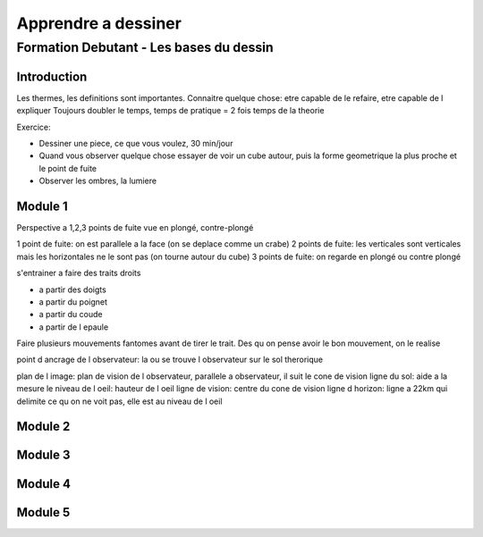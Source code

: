 Apprendre a dessiner
####################

Formation Debutant - Les bases du dessin
****************************************

Introduction
============

Les thermes, les definitions sont importantes.
Connaitre quelque chose: etre capable de le refaire, etre capable de l expliquer
Toujours doubler le temps, temps de pratique = 2 fois temps de la theorie

Exercice:

* Dessiner une piece, ce que vous voulez, 30 min/jour
* Quand vous observer quelque chose essayer de voir un cube autour, puis la forme geometrique la plus proche et le point de fuite
* Observer les ombres, la lumiere

Module 1
========

Perspective a 1,2,3 points de fuite
vue en plongé, contre-plongé

1 point de fuite: on est parallele a la face (on se deplace comme un crabe)
2 points de fuite: les verticales sont verticales mais les horizontales ne le sont pas (on tourne autour du cube)
3 points de fuite: on regarde en plongé ou contre plongé

s'entrainer a faire des traits droits

* a partir des doigts
* a partir du poignet
* a partir du coude
* a partir de l epaule

Faire plusieurs mouvements fantomes avant de tirer le trait. Des qu on pense avoir le bon mouvement, on le realise

point d ancrage de l observateur: la ou se trouve l observateur sur le sol therorique

plan de l image: plan de vision de l observateur, parallele a observateur, il suit le cone de vision
ligne du sol: aide a la mesure
le niveau de l oeil: hauteur de l oeil
ligne de vision: centre du cone de vision
ligne d horizon: ligne a 22km qui delimite ce qu on ne voit pas, elle est au niveau de l oeil

Module 2
========

Module 3
========

Module 4
========

Module 5
========
